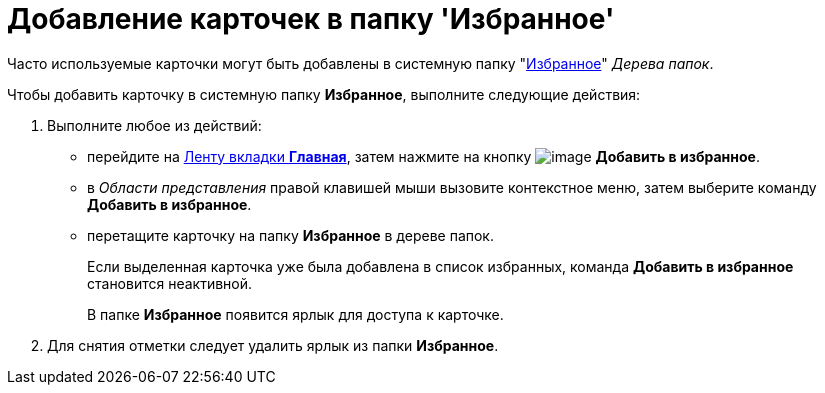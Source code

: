 = Добавление карточек в папку 'Избранное'

Часто используемые карточки могут быть добавлены в системную папку "xref:interface-navigation-area.adoc#favorites[Избранное]" _Дерева папок_.

Чтобы добавить карточку в системную папку *Избранное*, выполните следующие действия:

. Выполните любое из действий:
* перейдите на xref:Interface_ribbon_main.html[Ленту вкладки *Главная*], затем нажмите на кнопку image:buttons/add_to_favourite.png[image] *Добавить в избранное*.
* в _Области представления_ правой клавишей мыши вызовите контекстное меню, затем выберите команду *Добавить в избранное*.
* перетащите карточку на папку *Избранное* в дереве папок.
+
Если выделенная карточка уже была добавлена в список избранных, команда *Добавить в избранное* становится неактивной.
+
В папке *Избранное* появится ярлык для доступа к карточке.
. Для снятия отметки следует удалить ярлык из папки *Избранное*.
